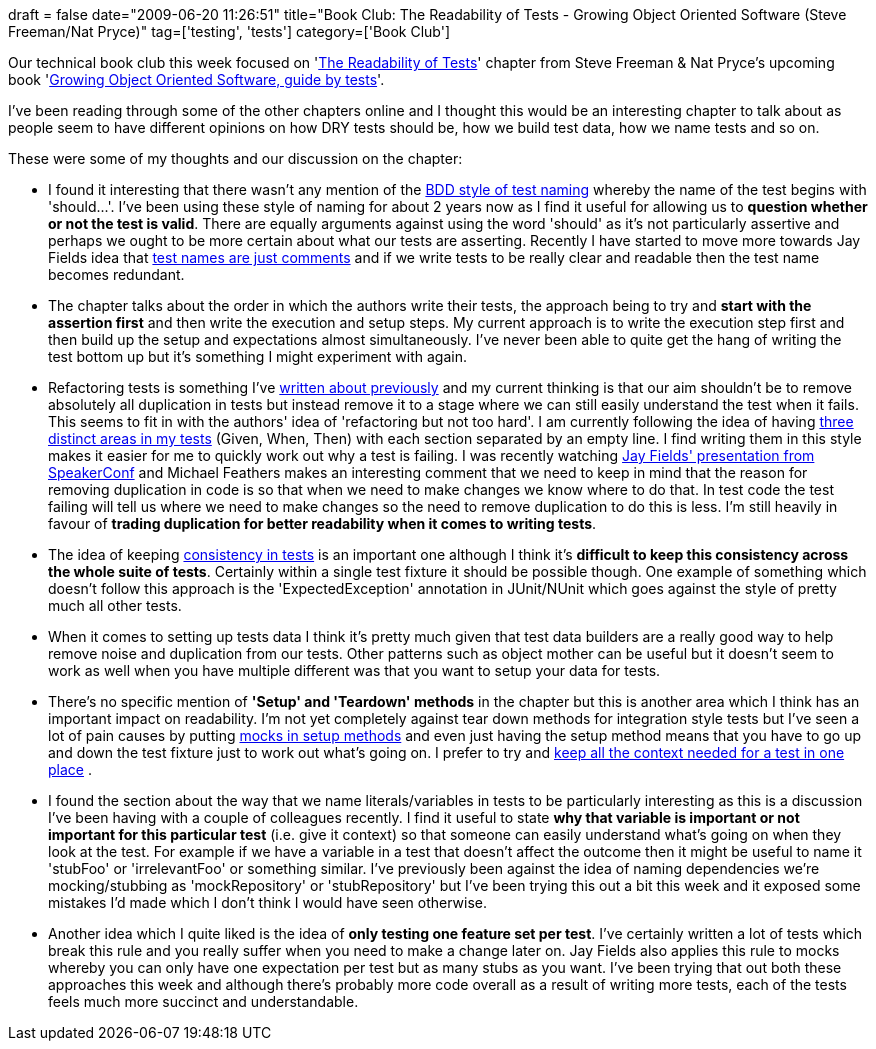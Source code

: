 +++
draft = false
date="2009-06-20 11:26:51"
title="Book Club: The Readability of Tests - Growing Object Oriented Software (Steve Freeman/Nat Pryce)"
tag=['testing', 'tests']
category=['Book Club']
+++

Our technical book club this week focused on 'http://www.mockobjects.com/book/readability.html[The Readability of Tests]' chapter from Steve Freeman & Nat Pryce's upcoming book 'http://www.mockobjects.com/book/index.html[Growing Object Oriented Software, guide by tests]'.

I've been reading through some of the other chapters online and I thought this would be an interesting chapter to talk about as people seem to have different opinions on how DRY tests should be, how we build test data, how we name tests and so on.

These were some of my thoughts and our discussion on the chapter:

* I found it interesting that there wasn't any mention of the http://www.markhneedham.com/blog/2008/09/04/bdd-style-unit-test-names/[BDD style of test naming] whereby the name of the test begins with 'should\...'. I've been using these style of naming for about 2 years now as I find it useful for allowing us to *question whether or not the test is valid*. There are equally arguments against using the word 'should' as it's not particularly assertive and perhaps we ought to be more certain about what our tests are asserting. Recently I have started to move more towards Jay Fields idea that http://blog.jayfields.com/2008/05/testing-value-of-test-names.html[test names are just comments] and if we write tests to be really clear and readable then the test name becomes redundant.
* The chapter talks about the order in which the authors write their tests, the approach being to try and *start with the assertion first* and then write the execution and setup steps. My current approach is to write the execution step first and then build up the setup and expectations almost simultaneously. I've never been able to quite get the hang of writing the test bottom up but it's something I might experiment with again.
* Refactoring tests is something I've http://www.markhneedham.com/blog/2009/01/30/tdd-test-dryness/[written about previously] and my current thinking is that our aim shouldn't be to remove absolutely all duplication in tests but instead remove it to a stage where we can still easily understand the test when it fails. This seems to fit in with the authors' idea of 'refactoring but not too hard'. I am currently following the idea of having http://www.markhneedham.com/blog/2009/04/13/tdd-balancing-dryness-and-readability/[three distinct areas in my tests] (Given, When, Then) with each section separated by an empty line. I find writing them in this style makes it easier for me to quickly work out why a test is failing. I was recently watching http://blog.jayfields.com/2009/06/developer-testing-welcome-to-beta-test.html[Jay Fields' presentation from SpeakerConf] and Michael Feathers makes an interesting comment that we need to keep in mind that the reason for removing duplication in code is so that when we need to make changes we know where to do that. In test code the test failing will tell us where we need to make changes so the need to remove duplication to do this is less. I'm still heavily in favour of *trading duplication for better readability when it comes to writing tests*.
* The idea of keeping http://blog.jayfields.com/2008/11/ubiquitous-assertion-syntax.html[consistency in tests] is an important one although I think it's *difficult to keep this consistency across the whole suite of tests*. Certainly within a single test fixture it should be possible though. One example of something which doesn't follow this approach is the 'ExpectedException' annotation in JUnit/NUnit which goes against the style of pretty much all other tests.
* When it comes to setting up tests data I think it's pretty much given that test data builders are a really good way to help remove noise and duplication from our tests. Other patterns such as object mother can be useful but it doesn't seem to work as well when you have multiple different was that you want to setup your data for tests.
* There's no specific mention of *'Setup' and 'Teardown' methods* in the chapter but this is another area which I think has an important impact on readability. I'm not yet completely against tear down methods for integration style tests but I've seen a lot of pain causes by putting http://www.markhneedham.com/blog/2008/12/19/tdd-mock-expectations-in-setup/[mocks in setup methods] and even just having the setup method means that you have to go up and down the test fixture just to work out what's going on. I prefer to try and http://fragmental.tw/2008/07/02/domain-driven-tests/[keep all the context needed for a test in one place] .
* I found the section about the way that we name literals/variables in tests to be particularly interesting as this is a discussion I've been having with a couple of colleagues recently. I find it useful to state *why that variable is important or not important for this particular test* (i.e. give it context) so that someone can easily understand what's going on when they look at the test. For example if we have a variable in a test that doesn't affect the outcome then it might be useful to name it 'stubFoo' or 'irrelevantFoo' or something similar. I've previously been against the idea of naming dependencies we're mocking/stubbing as 'mockRepository' or 'stubRepository' but I've been trying this out a bit this week and it exposed some mistakes I'd made which I don't think I would have seen otherwise.
* Another idea which I quite liked is the idea of *only testing one feature set per test*. I've certainly written a lot of tests which break this rule and you really suffer when you need to make a change later on. Jay Fields also applies this rule to mocks whereby you can only have one expectation per test but as many stubs as you want. I've been trying that out both these approaches this week and although there's probably more code overall as a result of writing more tests, each of the tests feels much more succinct and understandable.
